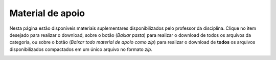 Material de apoio
=================

Nesta página estão disponíveis materiais suplementares disponibilizados pelo professor da disciplina. Clique no item desejado para realizar o download, sobre o botão |btn_support_material_group| (*Baixar pasta*) para realizar o download de todos os arquivos da categoria, ou sobre o botão |btn_support_material_all| (*Baixar todo material de apoio como zip*) para realizar o download de **todos** os arquivos disponibilizados compactados em um único arquivo no formato *zip*.

.. image:: ../images/user/support_material.png
  :align: center

.. imagens inline

.. |btn_support_material_group| image:: ../images/user/support_material_btn_group.png
  :height: 27
  :width: 30

.. |btn_support_material_all| image:: ../images/user/support_material_btn_all.png
  :height: 27
  :width: 30